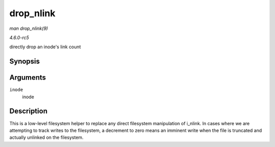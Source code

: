 .. -*- coding: utf-8; mode: rst -*-

.. _API-drop-nlink:

==========
drop_nlink
==========

*man drop_nlink(9)*

*4.6.0-rc5*

directly drop an inode's link count


Synopsis
========

.. c:function:: void drop_nlink( struct inode * inode )

Arguments
=========

``inode``
    inode


Description
===========

This is a low-level filesystem helper to replace any direct filesystem
manipulation of i_nlink. In cases where we are attempting to track
writes to the filesystem, a decrement to zero means an imminent write
when the file is truncated and actually unlinked on the filesystem.


.. ------------------------------------------------------------------------------
.. This file was automatically converted from DocBook-XML with the dbxml
.. library (https://github.com/return42/sphkerneldoc). The origin XML comes
.. from the linux kernel, refer to:
..
.. * https://github.com/torvalds/linux/tree/master/Documentation/DocBook
.. ------------------------------------------------------------------------------
